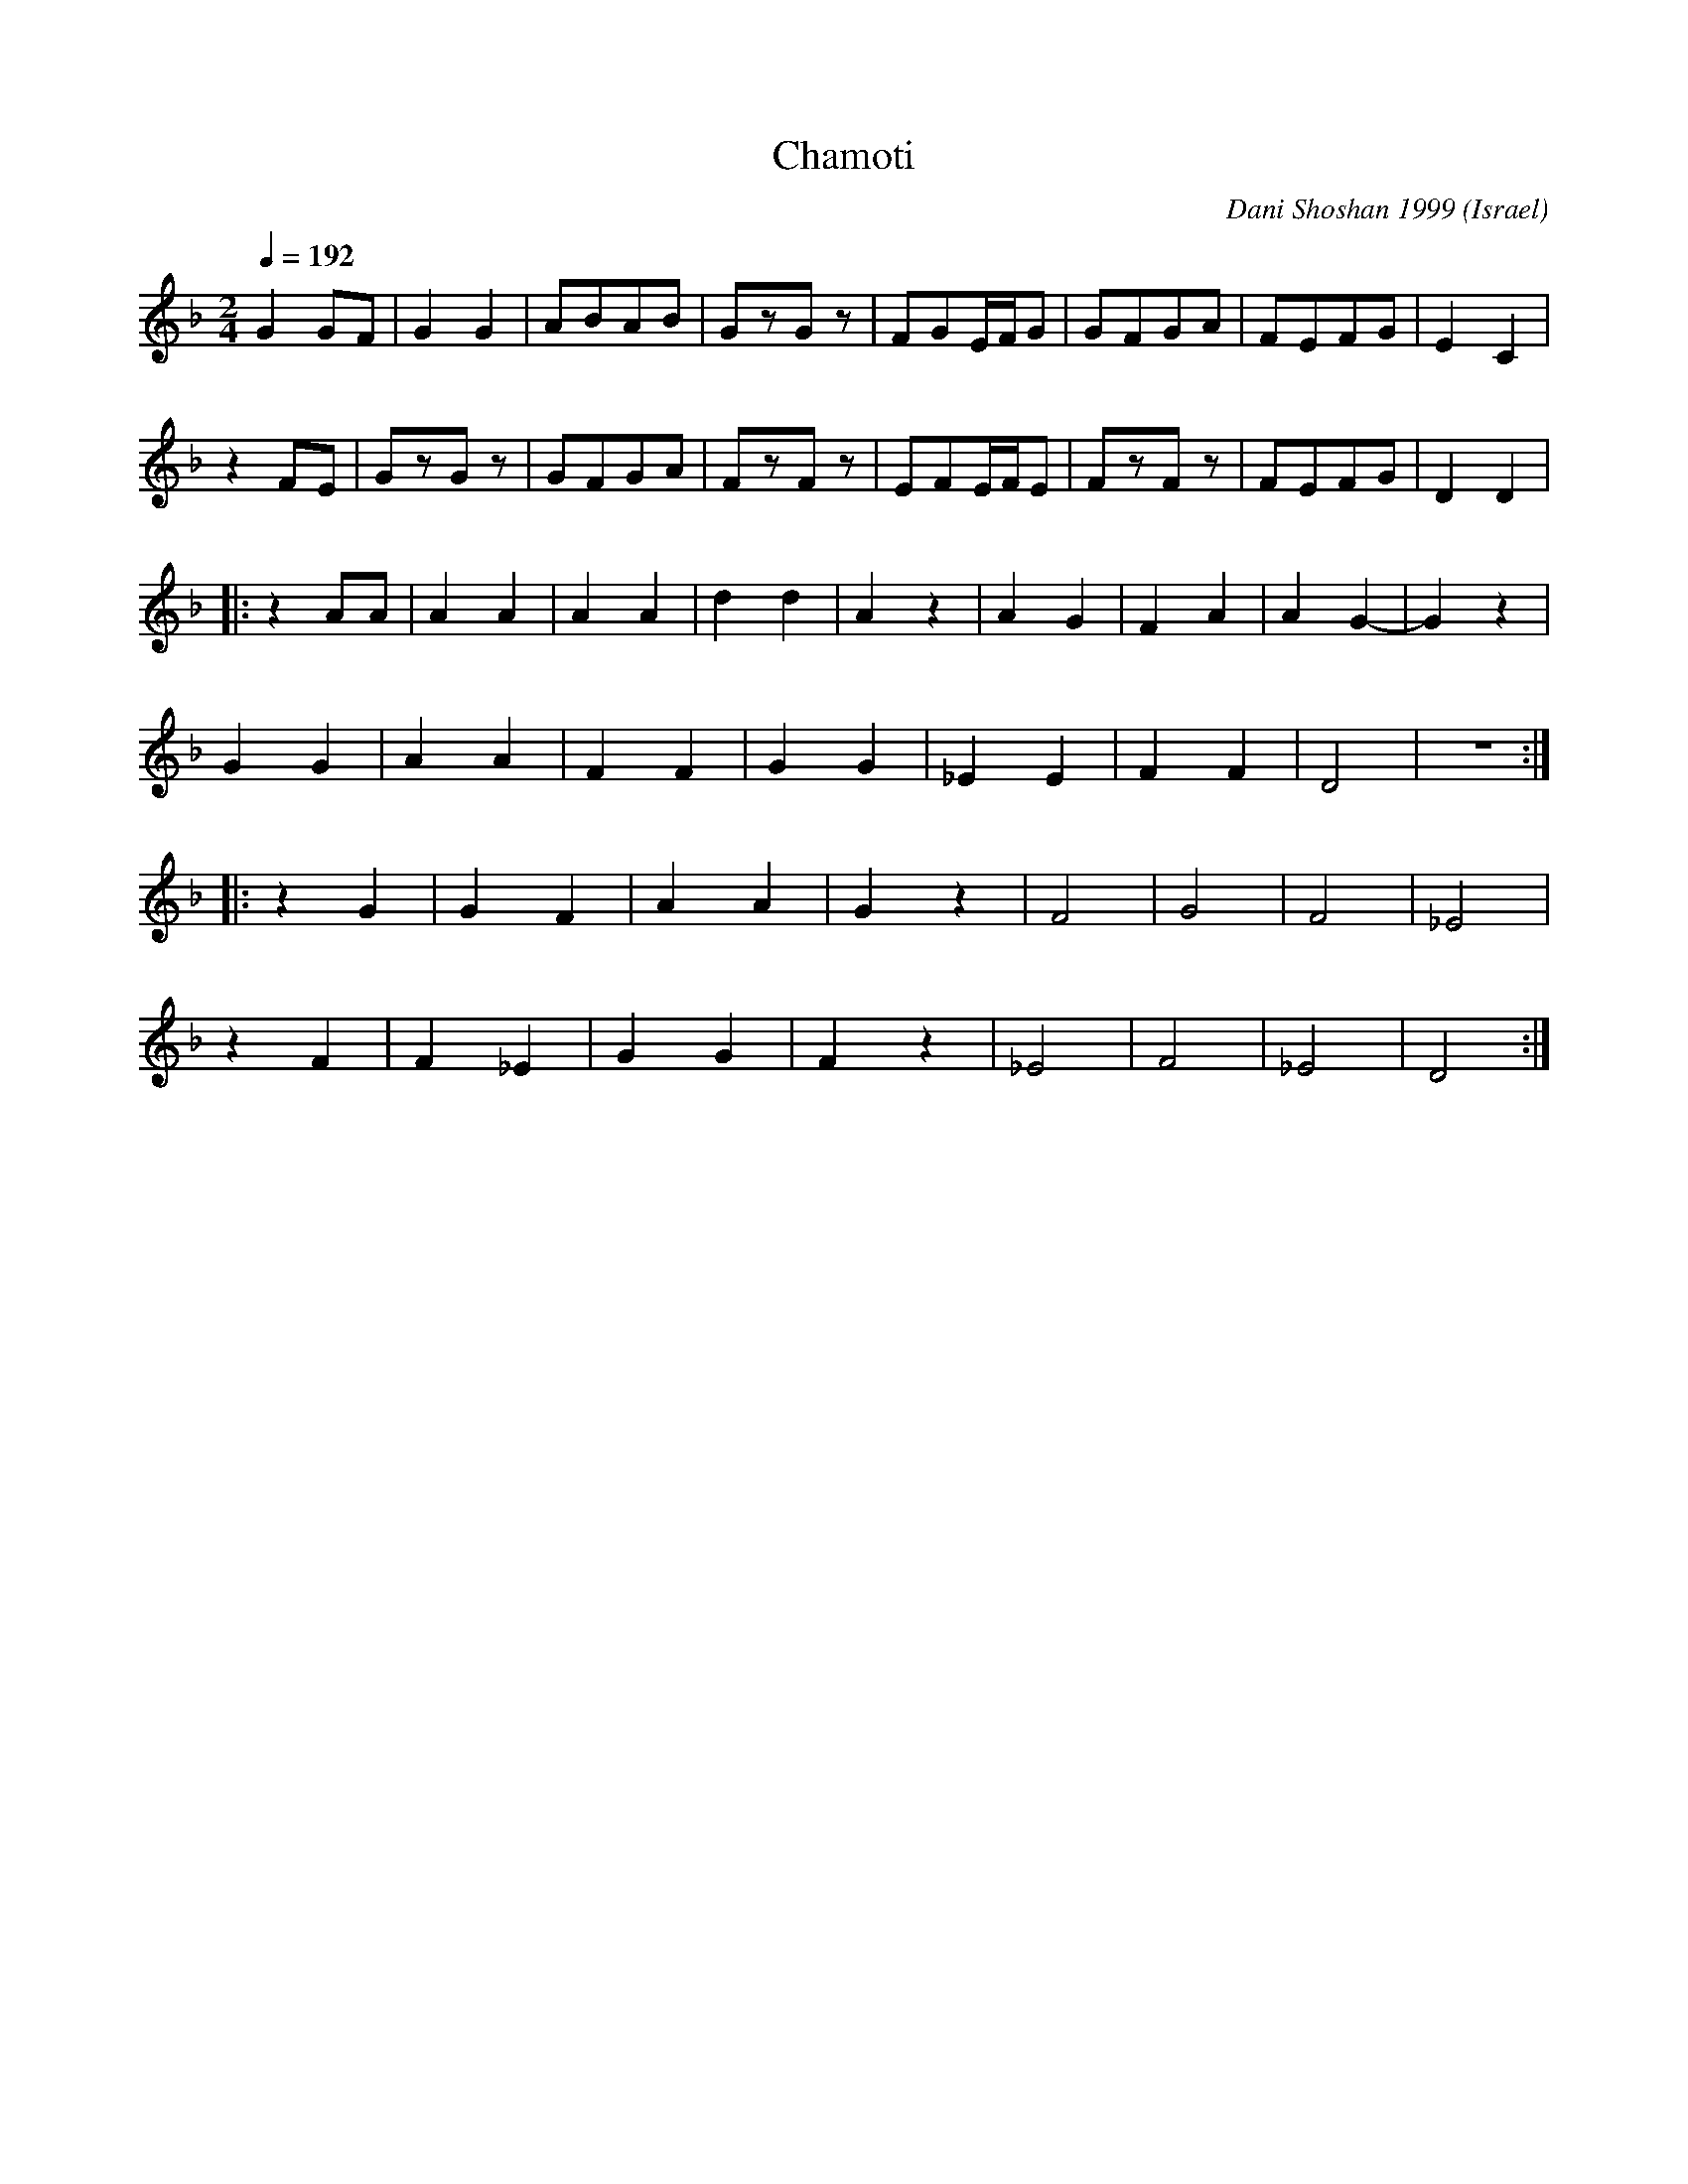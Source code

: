 X: 45
T: Chamoti
C: Dani Shoshan 1999
O: Israel
M: 2/4
L: 1/8
Q: 1/4=192
K: Dm
%%MIDI drum d2z2 35
%%MIDI drumon
  G2GF|G2G2 |ABAB|GzGz|FGE/F/G|GFGA|FEFG|E2C2 |
  z2FE|GzGz |GFGA|FzFz|EFE/F/E|FzFz|FEFG|D2D2 |
|:z2AA|A2A2 |A2A2|d2d2|A2z2   |A2G2|F2A2|A2G2-|G2z2|
  G2G2|A2A2 |F2F2|G2G2|_E2E2  |F2F2|D4  |z4   :|
|:z2G2|G2F2 |A2A2|G2z2|F4     |G4  |F4  |_E4  |
  z2F2|F2_E2|G2G2|F2z2|_E4    |F4  |_E4 |D4   :|
